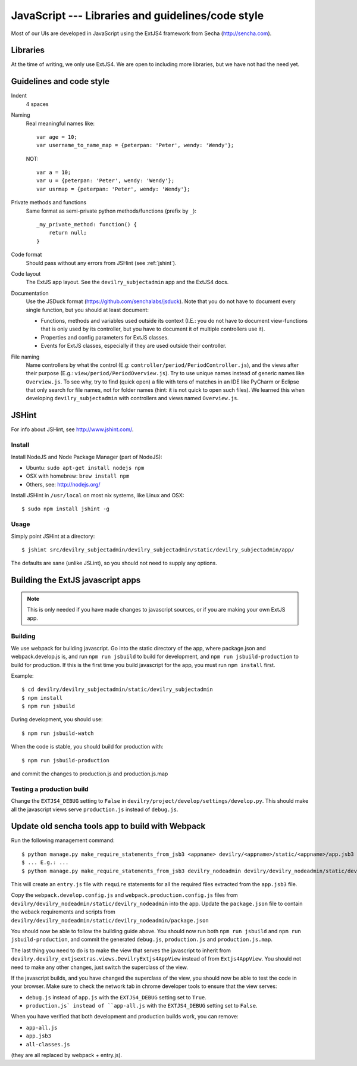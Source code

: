 .. _javascript:

==================================================
JavaScript --- Libraries and guidelines/code style
==================================================

Most of our UIs are developed in JavaScript using the ExtJS4 framework from Secha (http://sencha.com).

#################################################
Libraries
#################################################
At the time of writing, we only use ExtJS4. We are open to including more libraries, but we have not
had the need yet.


##################################################
Guidelines and code style
##################################################

Indent
    4 spaces
Naming
    Real meaningful names like::

        var age = 10;
        var username_to_name_map = {peterpan: 'Peter', wendy: 'Wendy'};

    NOT::

        var a = 10;
        var u = {peterpan: 'Peter', wendy: 'Wendy'};
        var usrmap = {peterpan: 'Peter', wendy: 'Wendy'};

Private methods and functions
    Same format as semi-private python methods/functions (prefix by ``_``)::

        _my_private_method: function() {
            return null;
        }

Code format
    Should pass without any errors from JSHint (see :ref:`jshint`).
Code layout
    The ExtJS app layout. See the ``devilry_subjectadmin`` app and the ExtJS4 docs.
Documentation
    Use the JSDuck format (https://github.com/senchalabs/jsduck). Note that you do not have to
    document every single function, but you should at least document:

    - Functions, methods and variables used outside its context (I.E.: you do not have to
      document view-functions that is only used by its controller, but you have to document it
      of multiple controllers use it).
    - Properties and config parameters for ExtJS classes.
    - Events for ExtJS classes, especially if they are used outside their controller.
File naming
    Name controllers by what the control (E.g: ``controller/period/PeriodController.js``), and the
    views after their purpose (E.g.: ``view/period/PeriodOverview.js``). Try to use unique names
    instead of generic names like ``Overview.js``. To see why, try to find (quick open) a file with
    tens of matches in an IDE like PyCharm or Eclipse that only search for file names, not for
    folder names (hint: it is not quick to open such files). We learned this when developing
    ``devilry_subjectadmin`` with controllers and views named ``Overview.js``.



.. _jshint:

####################################################
JSHint
####################################################

For info about JSHint, see http://www.jshint.com/.


Install
=======

Install NodeJS and Node Package Manager (part of NodeJS):

- Ubuntu: ``sudo apt-get install nodejs npm``
- OSX with homebrew: ``brew install npm``
- Others, see: http://nodejs.org/

Install JSHint in ``/usr/local`` on most nix systems, like Linux and OSX::

    $ sudo npm install jshint -g



Usage
=====
Simply point JSHint at a directory::

    $ jshint src/devilry_subjectadmin/devilry_subjectadmin/static/devilry_subjectadmin/app/

The defaults are sane (unlike JSLint), so you should not need to supply any options.



############################################
Building the ExtJS javascript apps
############################################

.. note::
    This is only needed if you have made changes to javascript sources, or if you are making
    your own ExtJS app.


Building
========

We use webpack for building javascript. Go into the static directory of the app,
where package.json and webpack.develop.js is, and run ``npm run jsbuild`` to build
for development, and ``npm run jsbuild-production`` to build for production. If this
is the first time you build javascript for the app, you must run ``npm install`` first.

Example::

    $ cd devilry/devilry_subjectadmin/static/devilry_subjectadmin
    $ npm install
    $ npm run jsbuild

During development, you should use::

    $ npm run jsbuild-watch

When the code is stable, you should build for production with::

    $ npm run jsbuild-production

and commit the changes to production.js and production.js.map


Testing a production build
==========================
Change the ``EXTJS4_DEBUG`` setting to ``False`` in ``devilry/project/develop/settings/develop.py``.
This should make all the javascript views serve ``production.js`` instead of ``debug.js``.


#################################################
Update old sencha tools app to build with Webpack
#################################################

Run the following management command::

    $ python manage.py make_require_statements_from_jsb3 <appname> devilry/<appname>/static/<appname>/app.jsb3
    $ ... E.g.: ...
    $ python manage.py make_require_statements_from_jsb3 devilry_nodeadmin devilry/devilry_nodeadmin/static/devilry_nodeadmin/app.jsb3

This will create an ``entry.js`` file with ``require`` statements for all the required
files extracted from the ``app.jsb3`` file.

Copy the ``webpack.develop.config.js`` and ``webpack.production.config.js`` files from
``devilry/devilry_nodeadmin/static/devilry_nodeadmin`` into the app. Update the
``package.json`` file to contain the weback requirements and scripts from
``devilry/devilry_nodeadmin/static/devilry_nodeadmin/package.json``

You should now be able to follow the building guide above. You should now run both
``npm run jsbuild`` and ``npm run jsbuild-production``, and commit the
generated ``debug.js``, ``production.js`` and ``production.js.map``.

The last thing you need to do is to make the view that serves the javascript
to inherit from ``devilry.devilry_extjsextras.views.DevilryExtjs4AppView`` instead
of from ``Extjs4AppView``. You should not need to make any other changes, just
switch the superclass of the view.

If the javascript builds, and you have changed the superclass of the view,
you should now be able to test the code in your browser. Make sure to
check the network tab in chrome developer tools to ensure that the
view serves:

- ``debug.js`` instead of ``app.js`` with the ``EXTJS4_DEBUG`` setting set to ``True``.
- ``production.js` instead of ``app-all.js``  with the ``EXTJS4_DEBUG`` setting set to ``False``.

When you have verified that both development and production builds work, you can remove:

- ``app-all.js``
- ``app.jsb3``
- ``all-classes.js``

(they are all replaced by webpack + entry.js).
